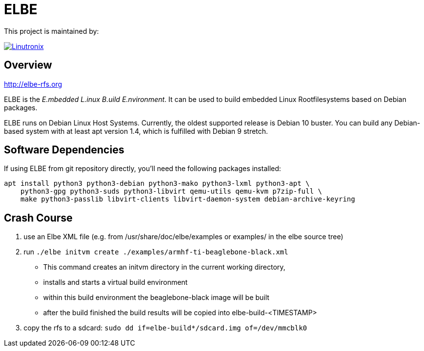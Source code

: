 // SPDX-License-Identifier: GPL-3.0-or-later
// SPDX-FileCopyrightText: Linutronix GmbH

ELBE
====

This project is maintained by:

[link=https://www.linutronix.de]
image::https://raw.githubusercontent.com/Linutronix/.github/master/images/lx_logo_padded.png[Linutronix]


Overview
--------
http://elbe-rfs.org

ELBE is the 'E.mbedded L.inux B.uild E.nvironment'.
It can be used to build embedded Linux Rootfilesystems based on Debian packages.

ELBE runs on Debian Linux Host Systems.
Currently, the oldest supported release is Debian 10 buster.
You can build any Debian-based system with at least apt version 1.4,
which is fulfilled with Debian 9 stretch.


Software Dependencies
---------------------
If using ELBE from git repository directly, you'll need the following packages installed:

    apt install python3 python3-debian python3-mako python3-lxml python3-apt \
        python3-gpg python3-suds python3-libvirt qemu-utils qemu-kvm p7zip-full \
        make python3-passlib libvirt-clients libvirt-daemon-system debian-archive-keyring


Crash Course
------------
1. use an Elbe XML file (e.g. from /usr/share/doc/elbe/examples or
   examples/ in the elbe source tree)

2. run `./elbe initvm create ./examples/armhf-ti-beaglebone-black.xml`

   * This command creates an initvm directory in the current working directory,
   * installs and starts a virtual build environment
   * within this build environment the beaglebone-black image will be built
   * after the build finished the build results will be copied into
        elbe-build-<TIMESTAMP>

3. copy the rfs to a sdcard: `sudo dd if=elbe-build*/sdcard.img of=/dev/mmcblk0`
